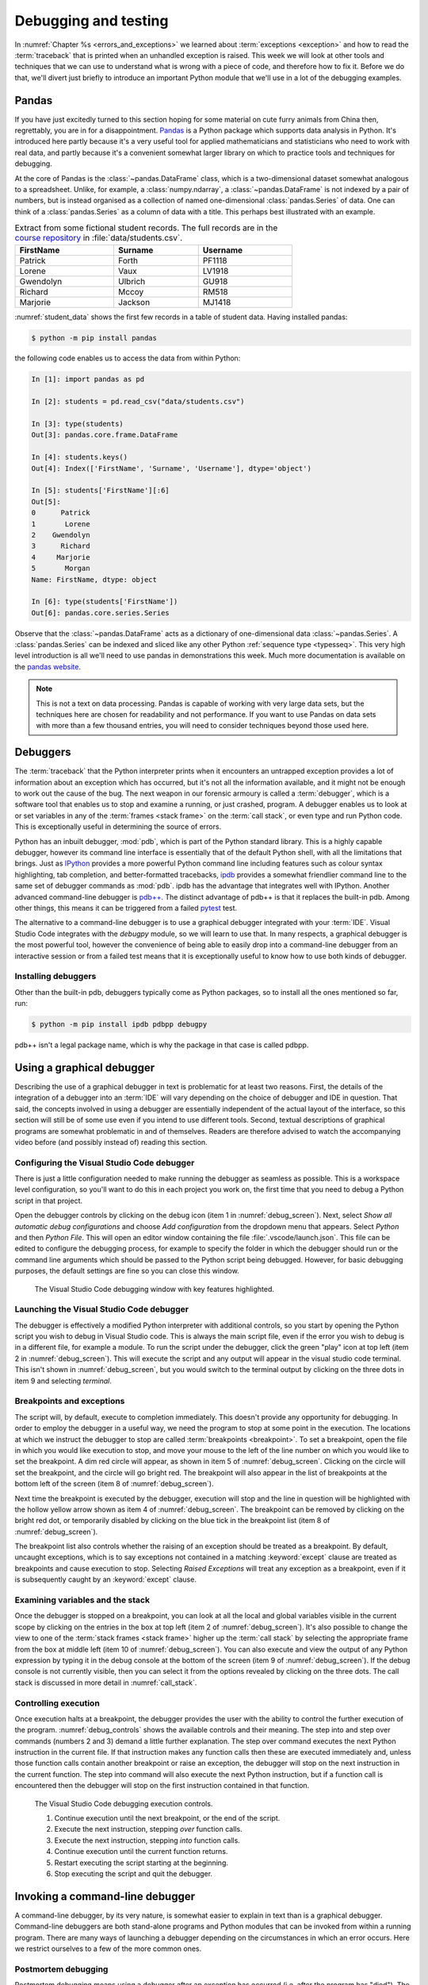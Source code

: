 .. _debugging:

Debugging and testing
=====================

In :numref:`Chapter %s <errors_and_exceptions>` we learned about
:term:`exceptions <exception>` and how to read the :term:`traceback` that is
printed when an unhandled exception is raised. This week we will look at other
tools and techniques that we can use to understand what is wrong with a piece
of code, and therefore how to fix it. Before we do that, we'll divert just
briefly to introduce an important Python module that we'll use in a lot of the
debugging examples.

Pandas
------

If you have just excitedly turned to this section hoping for
some material on cute furry animals from China then, regrettably, you are in
for a disappointment. `Pandas <https://pandas.pydata.org>`__ is a Python
package which supports data analysis in Python. It's introduced here partly
because it's a very useful tool for applied mathematicians and statisticians
who need to work with real data, and partly because it's a convenient somewhat
larger library on which to practice tools and techniques for debugging.

At the core of Pandas is the :class:`~pandas.DataFrame` class, which is
a two-dimensional dataset somewhat analogous to a spreadsheet. Unlike, for
example, a :class:`numpy.ndarray`, a :class:`~pandas.DataFrame` is not indexed
by a pair of numbers, but is instead organised as a collection of named
one-dimensional :class:`pandas.Series` of data. One can think of a
:class:`pandas.Series` as a column of data with a title. This perhaps best
illustrated with an example.

.. _student_data:

.. csv-table:: Extract from some fictional student records. The full records
    are in the `course repository
    <https://github.com/object-oriented-python/object-oriented-programming>`__ 
    in :file:`data/students.csv`.
    :header-rows: 1
    :width: 70%

    FirstName,Surname,Username
    Patrick,Forth,PF1118
    Lorene,Vaux,LV1918
    Gwendolyn,Ulbrich,GU918
    Richard,Mccoy,RM518
    Marjorie,Jackson,MJ1418

:numref:`student_data` shows the first few records in a table of student data.
Having installed pandas:

.. code-block:: console

    $ python -m pip install pandas

the following code enables us to access the data from within Python:

.. code-block:: ipython

    In [1]: import pandas as pd

    In [2]: students = pd.read_csv("data/students.csv")

    In [3]: type(students)
    Out[3]: pandas.core.frame.DataFrame

    In [4]: students.keys()
    Out[4]: Index(['FirstName', 'Surname', 'Username'], dtype='object')

    In [5]: students['FirstName'][:6]
    Out[5]: 
    0      Patrick
    1       Lorene
    2    Gwendolyn
    3      Richard
    4     Marjorie
    5       Morgan
    Name: FirstName, dtype: object

    In [6]: type(students['FirstName'])
    Out[6]: pandas.core.series.Series

Observe that the :class:`~pandas.DataFrame` acts as a dictionary of
one-dimensional data :class:`~pandas.Series`. A :class:`pandas.Series` can be
indexed and sliced like any other Python :ref:`sequence type <typesseq>`. This
very high level introduction is all we'll need to use pandas in demonstrations
this week. Much more documentation is available on the `pandas website <https://pandas.pydata.org/docs/>`__.

.. note::

    This is not a text on data processing. Pandas is capable of working
    with very large data sets, but the techniques here are chosen for
    readability and not performance. If you want to use Pandas on data sets
    with more than a few thousand entries, you will need to consider techniques
    beyond those used here.


Debuggers
---------

The :term:`traceback` that the Python interpreter prints when it encounters an
untrapped exception provides a lot of information about an exception which has
occurred, but it's not all the information available, and it might not be
enough to work out the cause of the bug. The next weapon in our forensic
armoury is called a :term:`debugger`, which is a software tool that enables us
to stop and examine a running, or just crashed, program. A debugger enables us
to look at or set variables in any of the :term:`frames <stack frame>` on the
:term:`call stack`, or even type and run Python code. This is exceptionally
useful in determining the source of errors.

Python has an inbuilt debugger, :mod:`pdb`, which is part of the Python
standard library. This is a highly capable debugger, however its command line
interface is essentially that of the default Python shell, with all the
limitations that brings. Just as `IPython <https://ipython.readthedocs.io>`_
provides a more powerful Python command line including features such as colour
syntax highlighting, tab completion, and better-formatted tracebacks, `ipdb
<https://github.com/gotcha/ipdb#ipython-pdb>`_ provides a somewhat friendlier
command line to the same set of debugger commands as :mod:`pdb`. ipdb has the
advantage that integrates well with IPython. Another advanced command-line
debugger is `pdb++
<https://github.com/pdbpp/pdbpp#pdb-a-drop-in-replacement-for-pdb>`__. The
distinct advantage of pdb++ is that it replaces the built-in pdb. Among other
things, this means it can be triggered from a failed `pytest
<https://docs.pytest.org/en/stable/>`__ test. 

The alternative to a command-line debugger is to use a graphical debugger
integrated with your :term:`IDE`. Visual Studio Code integrates with the
`debugpy` module, so we will learn to use that. In many respects, a graphical
debugger is the most powerful tool, however the convenience of being able to
easily drop into a command-line debugger from an interactive session or from a
failed test means that it is exceptionally useful to know how to use both kinds
of debugger.

Installing debuggers
....................

Other than the built-in pdb, debuggers typically come as Python packages, so to
install all the ones mentioned so far, run:

.. code-block:: console

    $ python -m pip install ipdb pdbpp debugpy

pdb++ isn't a legal package name, which is why the package in that case is
called pdbpp. 

Using a graphical debugger
--------------------------

.. details:: Video: using a graphical debugger.

    .. vimeo:: 520604326

    .. only:: html

        Imperial students can also `watch this video on Panopto
        <https://imperial.cloud.panopto.eu/Panopto/Pages/Viewer.aspx?id=ab1c83e9-d1c8-42d1-821e-ace4010ae319>`__.

Describing the use of a graphical debugger in text is problematic for at least
two reasons. First, the details of the integration of a debugger into an
:term:`IDE` will vary depending on the choice of debugger and IDE in question.
That said, the concepts involved in using a debugger are essentially
independent of the actual layout of the interface, so this section will still
be of some use even if you intend to use different tools. Second, textual
descriptions of graphical programs are somewhat problematic in and of
themselves. Readers are therefore advised to watch the accompanying video
before (and possibly instead of) reading this section. 

Configuring the Visual Studio Code debugger
...........................................

There is just a little configuration needed to make running the debugger as
seamless as possible. This is a workspace level configuration, so you'll want
to do this in each project you work on, the first time that you need to debug a
Python script in that project.

Open the debugger controls by clicking on  the debug
icon (item 1 in :numref:`debug_screen`). Next, select `Show all automatic debug configurations` and
choose `Add configuration` from the dropdown menu that appears. Select `Python`
and then `Python File`. This will open an editor window containing the file
:file:`.vscode/launch.json`. This file can be edited to configure the debugging
process, for example to specify the folder in which the debugger should run or
the command line arguments which should be passed to the Python script being
debugged. However, for basic debugging purposes, the default settings are fine
so you can close this window.

.. _debug_screen:

.. figure:: images/debug_screen_annotated.pdf
    :width: 100%

    The Visual Studio Code debugging window with key features highlighted.


Launching the Visual Studio Code debugger
.........................................

The debugger is effectively a modified Python interpreter with additional
controls, so you start by opening the Python script you wish to debug in Visual
Studio code. This is always the main script file, even if the error you wish to
debug is in a different file, for example a module. To run the script under the
debugger, click the green "play" icon at top left (item 2 in
:numref:`debug_screen`). This will execute the script and any output will
appear in the visual studio code terminal. This isn't shown in
:numref:`debug_screen`, but you would switch to the terminal output by clicking
on the three dots in item 9 and selecting `terminal`.

Breakpoints and exceptions
..........................

The script will, by default, execute to completion immediately. This doesn't
provide any opportunity for debugging. In order to employ the debugger in a
useful way, we need the program to stop at some point in the execution. The
locations at which we instruct the debugger to stop are called
:term:`breakpoints <breakpoint>`. To set a breakpoint, open the file in which
you would like execution to stop, and move your mouse to the left of the line
number on which you would like to set the breakpoint. A dim red circle will
appear, as shown in item 5 of :numref:`debug_screen`. Clicking on the circle
will set the breakpoint, and the circle will go bright red. The breakpoint will
also appear in the list of breakpoints at the bottom left of the screen (item 8
of :numref:`debug_screen`).

Next time the breakpoint is executed by the debugger, execution will stop and
the line in question will be highlighted with the hollow yellow arrow shown as
item 4 of :numref:`debug_screen`. The breakpoint can be removed by clicking on
the bright red dot, or temporarily disabled by clicking on the blue tick in the
breakpoint list (item 8 of :numref:`debug_screen`).

The breakpoint list also controls whether the raising of an exception should be
treated as a breakpoint. By default, uncaught exceptions, which is to say
exceptions not contained in a matching :keyword:`except` clause are treated as
breakpoints and cause execution to stop. Selecting `Raised Exceptions` will
treat any exception as a breakpoint, even if it is subsequently caught by an
:keyword:`except` clause.

Examining variables and the stack
.................................

Once the debugger is stopped on a breakpoint, you can look at all the local and
global variables visible in the current scope by clicking on the entries in the
box at top left (item 2 of :numref:`debug_screen`). It's also possible to
change the view to one of the :term:`stack frames <stack frame>` higher up the
:term:`call stack` by selecting the appropriate frame from the box at middle
left (item 10 of :numref:`debug_screen`). You can also execute and view the
output of any Python expression by typing it in the debug console at the bottom
of the screen (item 9 of :numref:`debug_screen`). If the debug console is not
currently visible, then you can select it from the options revealed by clicking
on the three dots. The call stack is discussed in more detail in
:numref:`call_stack`.

Controlling execution
.....................

Once execution halts at a breakpoint, the debugger provides the user with the
ability to control the further execution of the program. 
:numref:`debug_controls` shows the available controls and their meaning. The
step into and step over commands (numbers 2 and 3) demand a little further
explanation. The step over command executes the next Python instruction in the current
file. If that instruction makes any function calls then these are executed
immediately and, unless those function calls contain another breakpoint or
raise an exception, the debugger will stop on the next instruction in the
current function. The step into command will also execute the next Python
instruction, but if a function call is encountered then the debugger will stop
on the first instruction contained in that function.

.. _debug_controls:

.. figure:: images/debug_controls_annotated.pdf
    :width: 33%

    The Visual Studio Code debugging execution controls.

    1. Continue execution until the next breakpoint, or the end of the script. 
    2. Execute the next instruction, stepping *over* function calls.
    3. Execute the next instruction, stepping *into* function calls.
    4. Continue execution until the current function returns.
    5. Restart executing the script starting at the beginning.
    6. Stop executing the script and quit the debugger.


Invoking a command-line debugger
--------------------------------

.. details:: Video: command line debuggers.

    .. vimeo:: 520605730

    .. only:: html

        Imperial students can also `watch this video on Panopto
        <https://imperial.cloud.panopto.eu/Panopto/Pages/Viewer.aspx?id=f9dd4578-b7af-4208-8b04-ace4010bf486>`__.

A command-line debugger, by its very nature, is somewhat easier to explain in
text than is a graphical debugger. Command-line debuggers are both stand-alone
programs and Python modules that can be invoked from within a running program.
There are many ways of launching a debugger depending on the circumstances in
which an error occurs. Here we restrict ourselves to a few of the more common ones.

Postmortem debugging
....................

Postmortem debugging means using a debugger after an exception has
occurred (i.e. after the program has "died"). The default behaviour of
Python on an untrapped exception is to print a :term:`traceback` and
exit, in the case of a script, or continue with a new interactive
shell line in the case of an interactive shell. We, therefore, need to
take some positive action in order to have Python instead launch the
debugger on exception. The way we do this depends very much on how we were
using Python.

Invoking ipdb from within IPython
.................................

IPython supports a class of non-Python built-in commands called *magics*. A
magic is distinguished from a Python command by starting with a percent symbol
(`%`). There are two magics for debugging. If the last command raised a
:term:`exception` then `%debug` will launch ipdb at the site where the
exception was raised. Alternatively, you can use the `%pdb` magic to switch on
automatic debugger launching every time an untrapped exception occurs. `%pdb`
acts as a toggle switch, so you use the same command to switch off automatic
debugger calling.

Invoking pdbpp from a failed test
.................................

`Pytest <https://docs.pytest.org/en/stable/>`__ has built-in support for
calling a debugger at the point that a test exceptions. By default this
debugger is pdb, but if pdbpp is installed then it is called instead. The option to
do this is `--pdb`. However, in order to have a useful debugging session two
other options are usually required. The first issue is that, by default, Pytest
does not print the output of tests. Using a debugger without seeing the output
is a somewhat fruitless endeavour, so we pass `-s` to have Pytest print all
output. Finally, if one test is failing then often many will, and we usually
want to work on one test at a time. Passing `-x` ensures that Pytest exits
after the first failing test. We therefore run, for example:

.. code-block:: console

    $ pytest --pdb -s -x tests/test_pandas_fail.py

Invoking the debugger from a running program
............................................

The alternative to post-mortem debugging is to invoke the debugger from within
a program that is running normally. This is often useful if the erroneous
behaviour you are concerned about is not an exception but rather the
calculation of an incorrect value. This is a process entirely analogous to
inserting a :term:`breakpoint` in a graphical debugger, but instead of clicking
in an IDE window, insert a line of code. For ipdb, the line to insert is:

.. code-block:: ipython3

    import ipdb; ipdb.set_trace()

while pdb and pdbpp can use the built-in :func:`breakpoint()` function that was
introduced in Python 3.7, or use their own function:

.. code-block:: ipython3

    import pdb; pdb.set_trace()

Command-line debugger commands
------------------------------

Whichever way your command-line debugger is invoked, it will give you a command
line with a prompt somewhat different from the Python prompt, so that you know
that you're in the debugger. For example, the pdb++ prompt looks like this:

.. code-block:: python3

    (Pdb++)

All of the debuggers we are concerned with will support the same core set of
commands, though there are some differences in more advanced functionality. The
basic debugger commands are also typically similar between languages, so
learning to use ipdb will also help equip you with the skills to use, for
example, `gdb <https://www.gnu.org/software/gdb/>`__ on code written in
languages such as C and C++. :numref:`debug-commands` shows a basic set of
debugger commands that is enough to get started.

.. csv-table:: Common debugger commands. For a much more complete list see 
    `the pdb documentation <debugger-commands>`__. The part before the brackets
    is an abbreviated command which saves typing.
    :width: 100%
    :widths: 15, 60, 25
    :escape: '
    :name: debug-commands
    
    Command, Effect, Available postmortem
    h(elp), Print help. `h command` prints help on `command`., Yes
    s(tep), Execute the next instruction', stepping *into* function calls., No
    n(ext), Execute the next instruction', stepping *over* function calls., No
    c(ontinue), Continue execution until the next :term:`breakpoint`., No
    l(ist), List some lines of code arount the current instruction., Yes
    p `expression`, Evaluate `expression` and print the result., Yes
    u(p), Change the view to the :term:`stack frame` above this one., Yes
    d(own), Change the view to the :term:`stack frame` below this one., Yes
    q(uit), Quit the debugger and terminate the Python script., Yes

.. hint::

    It is also possible to simply type a Python expression into a debugger and
    have it print the result. This is a slightly dangerous practice in pdb and
    ipdb, because these debuggers will choose the debugger command in
    preference to evaluating a Python variable with the same name. This can
    mean that, rather than displaying the value of a variable called `q`, the
    debugger will just quit.

    pdb++ reverses this behaviour, so it will prefer evaluating a variable to
    executing a debugger command. Should you really need to execute a
    debugger command whose name coincides with a variable, you can do so by
    prefacing it with two exclamation marks:
     
    .. code-block:: console

        (Pdb++) !!q


Debugging strategy
------------------

The tools and techniques we have discussed thus far are all about how to find
the source of a problem. However, how do you know that you've actually found
the root of the issue? 

There is an informal answer to this, which goes something along the lines of:

1. Observe an unexpected result (for example an exception or a wrong answer).
2. Use tools like a debugger, to find the first place that
   something is wrong.
3. Fix the code at that point.

This is intuitively appealing, and it is indeed the way that simple bugs are
often quickly fixed. However, it's a very hit and miss approach, and it's in
particular vulnerable to two problems. One is that finding the source of a bug
may be very difficult. The second is that you may easily find something
which you think is wrong with your code but which either isn't wrong, or is
wrong but isn't the cause of the particular problem you observe.

In order to overcome the limitations of this informal approach, it is necessary
to become much more systematic about debugging. An important part of this
systematisation is hypothesis testing.

Hypothesis testing in code
..........................

At this stage, it's informative to remind ourselves of the distinction
between logical truth in the mathematical sense, and experimentally
established knowledge in the scientific sense. A theorem is the
deductive consequence of its assumptions. So long as the logic is
valid, we can be assured that the theorem will be true in all
circumstances. Conversely, in science, there is no such absolute
certainty. A scientist states a hypothesis and then conducts
experiments which are designed in such a way that particular outcomes
would demonstrate that the hypothesis is false. If a suitably
exhaustive set of experiments is conducted then the scientist's
confidence in the hypothesis increases.

Software is simply a series of mathematical operations, so one might think that
the way to have correct software would be to mathematically prove it correct.
Though proving software is an important activity in theoretical computer
science, it is seldom a practical approach for most software. This leaves us
with the scientific approach. The program is our object of study, and the
hypothesis is that the program's functionality matches the mathematical process
that we intend it to embody. This general form of hypothesis is not of direct
use to us, but for any given program it yields any number of more specific
hypotheses that we can test directly. For example:

1. That when given input for which we know the expected output, the program
   will produce that output.
2. That when given incorrect input of a particular form, the expected
   :term:`exception` is raised.
3. That all the expected classes, functions, methods, and attributes exist and
   have the expected interfaces.
4. That the time taken and memory consumption of the program scale in the way
   predicted by the :term:`algorithmic complexity` of the algorithm.

These lead to very specific computations that can be undertaken to
experimentally verify the software. It's important to always remember that
experimental verification is not a proof: it's always possible that the cases
which would show that the program has a bug are simply not part of the suite of
tests being run.

Hypothesis-based debugging
..........................

What does all of this have to do with debugging? If you're debugging you
presumably already have an observed error. If you're lucky then it will be an
exception, and if you are less lucky then it will be the program returning the
wrong value. If the error is very obvious, then you may well immediately spot
the error and fix it. However if there is not an immediately obvious cause of
the problem, then the scientific hypothesis-based approach can help to produce
a somewhat systematic way to get out of trouble.

The recipe for hypothesis-based debugging runs something like the following:

1. Hypothesis Formation
   
   What statements would be true were this issue not occurring. For example:
    a. Are there variables which should have a known type or value, or would
       have a known type or value in response to a different input?
    b. Does it appear that particular code that should have run already has
       not, or code that should not run has run?
    c. Looking at a value which is observed to be wrong, where is the operation
       that computes that value? Does a. or b. apply to any of the inputs to
       that operation.

    This process requires intuition and understanding of the problem. It is the
    least systematic part of the process. The following steps are much more
    systematic.

2. Hypothesis testing

   Based on 1, what calculation or observation (for example with a debugger)
   would falsify the hypothesis? I.e. how would I know if my hypothesis is
   wrong. For example, if my hypothesis is that a particular input will produce
   a particular value in a variable at a particular point in the calculation, I
   set a :term:`breakpoint` at the location I need to observe, and run the
   required calculation. By looking at the variable I can see whether I was
   wrong.
   
3. Hypothesis refinement

   Based on my hypotheses testing, I now have more information. I know that the
   hypothesis or hypotheses I have tested are false, or that there is reason to
   believe they are true. Using this information, I either now know exactly
   what is wrong and I can fix it, or I go back to step 1 and use this new
   information to make new hypotheses to test.


Test-driven development
.......................

It's not necessary to write the code in order to formulate hypotheses about
what a correctly performing program would do. Indeed, you are presumably
writing the software because you want it to do something, and in at least some
cases you know what that something should be. Furthermore, as soon as you write
code, the possibility exists that it contains bugs, so it will be necessary to
test it. People may be innocent until proven guilty, but code must be presumed
buggy until thoroughly tested. The result of this reasoning is a strategy
called test-driven development, in which the tests that attempt to establish
that a piece of software performs correctly are written before the software
itself.

Most of the exercises presented here are examples of test-driven
development: the tests are written to the problem specification, and you then
write code implementing the specification which you test using the tests.

Test-driven development is not only a good way of knowing when you have coded
correctly. The process of creating the tests is also a very good way of
establishing whether you understand the problem, and that specification is
well-posed.

Debugging tactics
-----------------

.. details:: Video: minimal failing examples and bisection.

    .. vimeo:: 520604328

    .. only:: html

        Imperial students can also `watch this video on Panopto
        <https://imperial.cloud.panopto.eu/Panopto/Pages/Viewer.aspx?id=4f499827-2cce-4cbf-8a2e-ace4010ad8df>`__.


.. _debugging-mfe:

Creating a minimal failing example
..................................

One of the frequent problems encountered in debugging is that the program is
too large to understand all at once, and certainly far to large to show to
someone else to ask for help. If you are going to post a question in a web
forum, then you can usually include at most a couple of dozen lines of code if
you expect anyone to bother reading and responding to your work.

This means that one of the most effective debugging strategies is to make a
smaller piece of code which exhibits the same error. This is, in fact, a
special case of hypothesis-based debugging. What you need to do is form a
hypothesis about what parts of your code are relevant to your bug, and which do
not matter. You test this hypothesis by progressively removing the things you
think are irrelevant, each time testing that the bug still occurs. A minimal
failing example is the smallest piece of code that still fails in the same way
as the original code.

The mere process of forming a minimal failing example may be sufficient to reduce the
problem to such a simple piece of code that you can immediately see the cause
of the bug. It's also possible that the process of paring down the code will
reveal that the cause of the bug involved something of which you were unaware,
because the behaviour changes when something unexpected is removed. Even if
producing the minimal failing example does not shed light on the problem, you
at least now have a much smaller piece of code to ask for help with.

.. _bisection-debugging:

Bisection debugging
...................

We are already familiar with git as a mechanism for accessing and saving
code. However, revision control offers a lot more to the programmer than a
place to keep code. In particular, one of the key benefits is the ability to go
back to a previous version. This is particularly helpful in debugging
:term:`regressions <regression>`: things that used to work but no longer do. Of
course in a perfect world where we have full test suite coverage of all
functionality, and the test suite is run on every commit, this situation will
never occur. However the reality is that test coverage is never complete, and
there will always be untested functionality in any non-trivial piece of
software. Regressions are a particularly vexxing form of bug: there is little
more frustrating to be coming up to a deadline and to discover that something
that used to work no longer does.

If revision control has been used well over the course of a coding project, it
offers a mechanism for debugging regressions. We just have to roll back the
repository to previous versions until we find one in which the bug does not
occur. In fact, we can think of this process mathematically. We can think of
our repository as a function defined on the ordered set of commits which takes
a positive value at commits without the bug in question, and negative values at
commits which exhibit the bug. Our task is to find the zero of this function.
In other words, to find a pair of adjacent commits such that the bug is absent
in the first commit, but present in the second commit. Once we have established
this, then we know that the bug is caused by one of the (hopefully small) set
of changes introduced in that commit.

If the challenge is to find a zero of a function which we can evaluate but
about which we know nothing else, our go-to algorithm is bisection. We first
look back in the git history to find a commit at which the bug is not present.
That forms the start of our bisection interval. The end of the bisection
interval is a failing commit, such as the current state of the repository.
Next, we choose the commit half way between those two commits and check if it
passes. If it passes then we move the start of the interval to that commit, if
it fails then we move the end of the interval to that commit. We repeat this
process until the commits are adjacent. We then know that the later of these
two commits introduced the bug.

Bisection support in git
........................

Git has built-in support for bisection and can even automate the process. What
we need is the start and end points of our bisection interval, and a command
that we can run at the command line which succeeds if the bug is not present,
and fails if it is. 

Creating a test command
~~~~~~~~~~~~~~~~~~~~~~~

Since pytest provides a framework for creating programs which succeed or fail,
one approach is write the test that we wish had existed at the time the bug
slipped into our code. The bisection search effectively enables us to
retrospectively introduce this test into our repository. Because we're going to
be rolling back the state of our repository to before we created this command,
this is one exception to the rule that you must always commit all of your work
to the git repository. Make a copy of this command (for example the Python file
containing the pytest test) outside your repository. For the rest of this
section, we'll assume that you've created a pytest test in a file called
:file:`bug_test.py` which you have placed in the folder containing your
repository (if you followed the instructions in :numref:`Chapter %s
<programs_files>` then this folder might be called
:file:`principles_of_programming`). With the top folder of your repository as
the working directory, we would then run this test with:

.. code-block:: console

    $ python -m pytest ../bug_test.py

Finding the starting point
~~~~~~~~~~~~~~~~~~~~~~~~~~

We start by looking at the list of commit messages in our repository. This can
be accessed on the command line using:

.. code-block:: console

    $ git log

or by browsing the list of commits on GitHub. When you run git log, the
terminal will display a list of commits and commit messages that you can scroll
backwards and forwards using the arrow keys (:kbd:`⬆️` and :kbd:`⬇️`). Press
:kbd:`q` to return to the command line. Where to start looking for a failing
commit is a judgment call on your part. This is a test of how good your commit
messages are! If all else fails, try from the first commit in the repo. You
will obviously need to roll back the repository to one or more of these commits
in order to check if the bug is present there. The command to do that is:

.. code-block:: console

    $ git reset --hard 66a10d5d374de796827ac3152f0c507a46b73d60

Obviously you replace the commit ID with the commit you wish to roll back to.
We can see what we've done by checking the status of the repository:

.. code-block:: console

    $ git status
    On branch main
    Your branch is behind 'origin/main' by 7 commits, and can be fast-forwarded.
    (use "git pull" to update your local branch)

    nothing to commit, working tree clean

We could, for example, run our test to check if the bug is present:

.. code-block:: console

    $ python -m pytest ../bug_test.py

It's useful to know that you can retrieve the commit ID of the current state of
the repository with:

.. code-block:: console

    $ git rev-parse HEAD
    66a10d5d374de796827ac3152f0c507a46b73d60

If we want to take the repository back to the newest commit then we do as the
status message told us, and pull:

.. code-block:: console

    $ git pull

If we now check the status of our repository, we find we're at the head of our
branch with a clean working tree:

.. code-block:: console

    $  git status
    On branch main
    Your branch is up to date with 'origin/main'.
    
    nothing to commit, working tree clean

We may next need to repeat this process to find an end point for our bisection,
but since the usual scenario is that the bug is present in the current state of
the repository, we can simply use that.

Running the bisection
~~~~~~~~~~~~~~~~~~~~~

First, check that you are up to date with ``main`` (or whatever your current
branch is called). And that you know the commit id you want to start from. To
set up the bisection we run:

.. code-block:: console

    $ git bisect start HEAD 66a10d5d374de796827ac3152f0c507a46b73d60 -- 

Obviously you replace the commit ID with your starting point. ``HEAD`` is a git
shorthand for the current state of the repository, so it's a suitable end point
in most cases. You can also substitute an explicit commit ID there. The final
``--`` is required and acts to distinguish the commit IDs we are providing from
any file names that we might be passing to the command (we won't be covering
that case). Next we run the actual bisection:

.. code-block:: console

    $ git bisect run python -m pytest ../bug_test.py

When the bisection terminates, the current state of the repository will be on
the first commit that exhibits the bug. We can check the difference between
that commit and the previous one using:

.. code-block:: console

    $ git diff HEAD~1

Here ``HEAD~1`` refers to the previous commit. Indeed, if we thought that the
bug had been introduced in, say, the last 20 commits then we could have used
``HEAD~20`` as the starting point for our bisection search.

Once we are done finding our error, we need to end our bisection session with:

.. code-block:: console

    $ git bisect reset

This will return our repository to our starting point, which is usually the
most recent commit.

.. hint::

    There is a more complete description of git's bisection capabilities in the
    `official git documentation <https://git-scm.com/docs/git-bisect>`__.

.. warning::

    This is our first foray into moving around the history of our git
    repository. This is an exceptionally powerful debugging tool but it can
    also be somewhat confusing. In particular, make sure that you have ended
    your bisection session and that your repository is up to date with the
    ``main`` branch before you start fixing the bug.

Glossary
--------

 .. glossary::
    :sorted:

    breakpoint
        A line of code or an event, such as an untrapped exception, at which
        the debugger is instructed to stop. The debugger will stop every time
        the breakpoint is encountered.

    debugger
        A piece of software which enables an interactive Python command
        line to be attached to a running, or just terminated, Python
        program. This enables the state of the program to be examined
        to determine the cause of problems.

    minimal failing example
        The shortest piece of code which exhibits a particular bug. A true
        minimal failing example contains no code which can be removed without
        the bug disappearing.

    postmortem debugging
        Running a :term:`debugger` on a piece of code after an exception has
        occurred (i.e. after the program has "died").

    regression
        A bug which occurs in the current version of a program which did not
        occur in a previous version. The functionality of the software has
        "gone backwards".

Exercises
---------

The exercises work a little differently this week, because the objective is not
to write code but to practice debugging techniques. The quiz is not on
BlackBoard but is instead a Google form, because that offers instant feedback.
You should work through the the exercises and quiz together. For most of exercises,
there are quiz questions which you will be able to answer if you are
successfully able to do the exercise.

Obtain the `skeleton code for these exercises from GitHub classroom
<https://classroom.github.com/a/mi6I-jcG>`__.

.. panels::
    :card: quiz shadow

    .. link-button:: https://forms.gle/cL5eZycNC9Js19uL7
        :text: This week's quiz
        :classes: stretched-link 

.. proof:exercise:: Debugging python code

    The skeleton code contains a Python script :file:`scripts/tests_report`.
    Run this script under the Visual Studio code debugger and answer the quiz
    questions about what you find.
    
.. proof:exercise:: Minimal failing example

    In the file :file:`scripts/tests_report_mfe.py` construct a :term:`minimal failing
    example` which exhibits the error you discovered in the previous section.
    Your minimal failing example should contain one import and one other line
    of code. :file:`tests/test_mfe.py` is a pytest test for this exercise.

.. proof:exercise:: Bisection

    The Unified Form Language (UFL) is a computer symbolic algebra package used to
    represent partial differential equations in software applying a numerical
    technique called the finite element method. Clone the `course fork of the
    UFL repository <https://github.com/object-oriented-python/ufl>`__. At some
    point in the past, the following code worked:

    .. code-block:: python3

        import ufl
        argyris = ufl.FiniteElement("Argyris", degree=6, cell=ufl.triangle)

    Use `git bisect` to identify the first commit at which this code failed,
    and the last commit at which it worked, and answer the corresponding quiz
    questions.